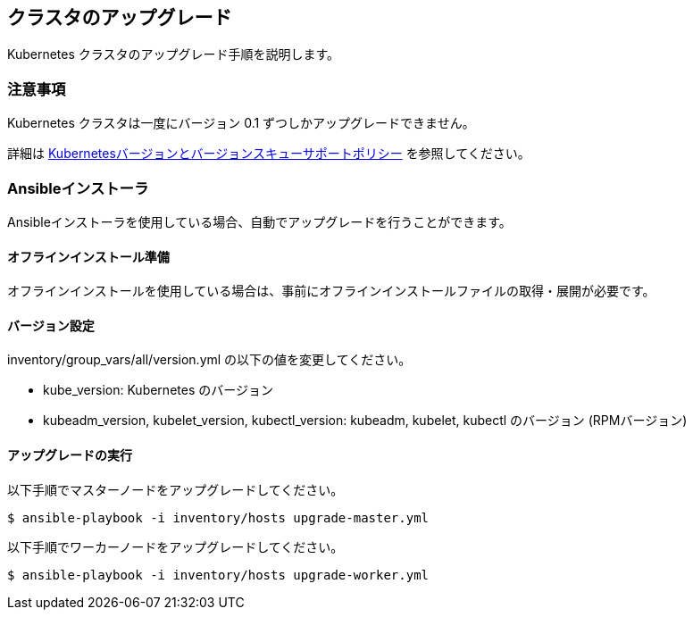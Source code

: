 == クラスタのアップグレード

Kubernetes クラスタのアップグレード手順を説明します。

=== 注意事項

Kubernetes クラスタは一度にバージョン 0.1 ずつしかアップグレードできません。

詳細は https://kubernetes.io/ja/docs/setup/release/version-skew-policy/[Kubernetesバージョンとバージョンスキューサポートポリシー]
を参照してください。

=== Ansibleインストーラ

Ansibleインストーラを使用している場合、自動でアップグレードを行うことができます。

==== オフラインインストール準備

オフラインインストールを使用している場合は、事前にオフラインインストールファイルの取得・展開が必要です。

==== バージョン設定

inventory/group_vars/all/version.yml の以下の値を変更してください。

* kube_version: Kubernetes のバージョン
* kubeadm_version, kubelet_version, kubectl_version: kubeadm, kubelet, kubectl のバージョン (RPMバージョン)

==== アップグレードの実行

以下手順でマスターノードをアップグレードしてください。

    $ ansible-playbook -i inventory/hosts upgrade-master.yml

以下手順でワーカーノードをアップグレードしてください。

    $ ansible-playbook -i inventory/hosts upgrade-worker.yml
